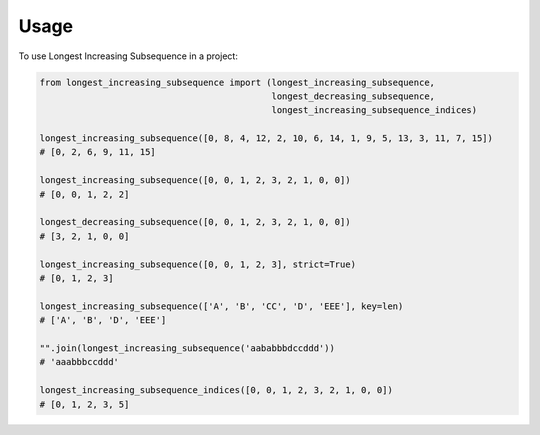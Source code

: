 =====
Usage
=====

To use Longest Increasing Subsequence in a project:

.. code-block:: python3

    from longest_increasing_subsequence import (longest_increasing_subsequence,
                                                longest_decreasing_subsequence,
                                                longest_increasing_subsequence_indices)

    longest_increasing_subsequence([0, 8, 4, 12, 2, 10, 6, 14, 1, 9, 5, 13, 3, 11, 7, 15])
    # [0, 2, 6, 9, 11, 15]

    longest_increasing_subsequence([0, 0, 1, 2, 3, 2, 1, 0, 0])
    # [0, 0, 1, 2, 2]

    longest_decreasing_subsequence([0, 0, 1, 2, 3, 2, 1, 0, 0])
    # [3, 2, 1, 0, 0]

    longest_increasing_subsequence([0, 0, 1, 2, 3], strict=True)
    # [0, 1, 2, 3]

    longest_increasing_subsequence(['A', 'B', 'CC', 'D', 'EEE'], key=len)
    # ['A', 'B', 'D', 'EEE']

    "".join(longest_increasing_subsequence('aababbbdccddd'))
    # 'aaabbbccddd'

    longest_increasing_subsequence_indices([0, 0, 1, 2, 3, 2, 1, 0, 0])
    # [0, 1, 2, 3, 5]
